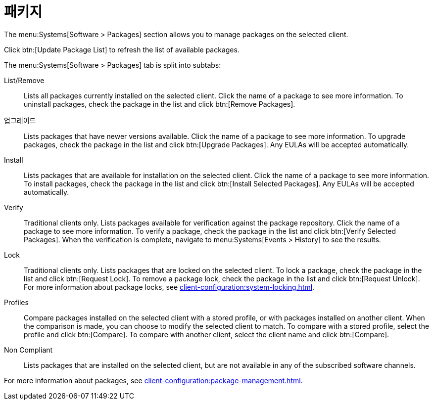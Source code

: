 [[ref-systems-sd-packages]]
= 패키지

The menu:Systems[Software > Packages] section allows you to manage packages on the selected client.

Click btn:[Update Package List] to refresh the list of available packages.

The menu:Systems[Software > Packages] tab is split into subtabs:

List/Remove::
Lists all packages currently installed on the selected client. Click the name of a package to see more information. To uninstall packages, check the package in the list and click btn:[Remove Packages].

업그레이드::
Lists packages that have newer versions available. Click the name of a package to see more information. To upgrade packages, check the package in the list and click btn:[Upgrade Packages]. Any EULAs will be accepted automatically.

Install::
Lists packages that are available for installation on the selected client. Click the name of a package to see more information. To install packages, check the package in the list and click btn:[Install Selected Packages]. Any EULAs will be accepted automatically.

Verify::
Traditional clients only. Lists packages available for verification against the package repository. Click the name of a package to see more information. To verify a package, check the package in the list and click btn:[Verify Selected Packages]. When the verification is complete, navigate to menu:Systems[Events > History] to see the results.

Lock::
Traditional clients only. Lists packages that are locked on the selected client. To lock a package, check the package in the list and click btn:[Request Lock]. To remove a package lock, check the package in the list and click btn:[Request Unlock]. For more information about package locks, see xref:client-configuration:system-locking.adoc[].

Profiles::
Compare packages installed on the selected client with a stored profile, or with packages installed on another client. When the comparison is made, you can choose to modify the selected client to match. To compare with a stored profile, select the profile and click btn:[Compare]. To compare with another client, select the client name and click btn:[Compare].

Non Compliant::
Lists packages that are installed on the selected client, but are not available in any of the subscribed software channels.


For more information about packages, see xref:client-configuration:package-management.adoc[].

